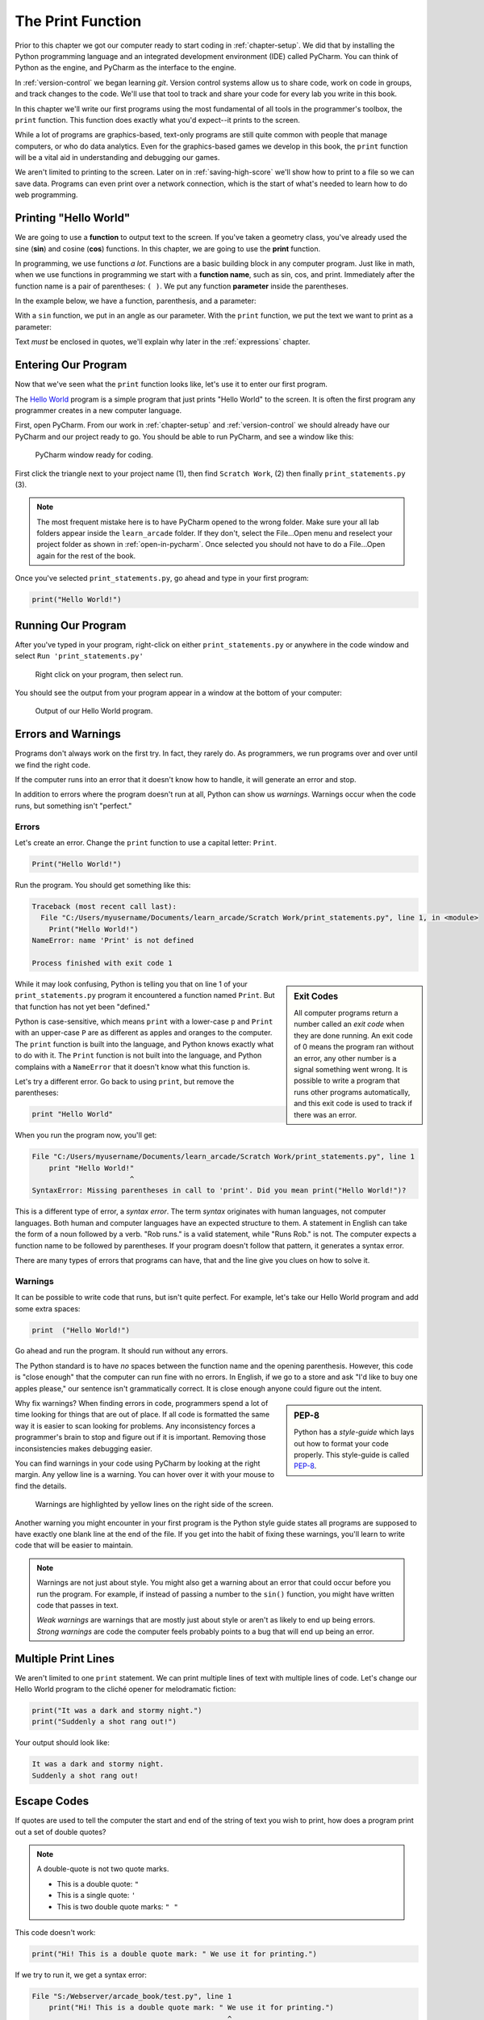 .. _print-function:

The Print Function
==================

.. image:: ../../images/video.svg
    :class: video-image-h1
    :target: http://youtube.com
    :alt: Video link

.. image:: print_snake.svg
    :width: 40%
    :class: right-image

Prior to this chapter we got our computer ready to start coding in
:ref:`chapter-setup`. We did that by installing the Python programming language
and an integrated development environment (IDE) called PyCharm. You can think
of Python as the engine, and PyCharm as the interface to the engine.

In :ref:`version-control` we began learning `git`.
Version control systems allow us to share code, work on code in groups, and
track changes to the code. We'll use that tool to track and share your code for
every lab you write in this book.

In this chapter we'll write our first programs using the most fundamental of all
tools in the programmer's toolbox, the ``print`` function. This function does
exactly what you'd expect--it prints to the screen.

While a lot of programs are graphics-based, text-only programs are still quite common
with people that manage computers, or who do data analytics. Even for the graphics-based
games we develop in this book, the ``print`` function will be a vital aid in understanding
and debugging our games.

We aren't limited to printing to the screen. Later on in :ref:`saving-high-score`
we'll show how to print to a file so we can save data. Programs can even print
over a network connection, which is the start of what's needed to learn how
to do web programming.

.. _print-hello-world:

Printing "Hello World"
----------------------

.. image:: ../../images/video.svg
    :class: video-image-h2
    :target: http://youtube.com
    :alt: Video link


.. image:: hello_world.svg
    :width: 40%
    :class: right-image

We are going to use a **function** to output text to the screen.
If you've taken a geometry class, you've already used the sine (**sin**)
and cosine (**cos**) functions. In this chapter, we are going to use the
**print** function.

In programming, we use functions *a lot*.
Functions are a basic building block in any computer program.
Just like in math, when we use functions in programming we start with a
**function name**, such as sin, cos, and print.
Immediately after the function name is a pair of parentheses: ``( )``.
We put any function **parameter** inside the parentheses.

In the example below, we have a function,
parenthesis, and a parameter:

.. image:: function_math.svg
   :width: 20%

With a ``sin`` function, we put in an angle as our parameter.
With the ``print`` function, we put the text we want to print as a parameter:

.. image:: function_python.svg
   :width: 30%

Text *must* be enclosed in quotes, we'll explain why later in
the :ref:`expressions` chapter.


Entering Our Program
--------------------

Now that we've seen what the ``print`` function looks like, let's use it to
enter our first program.

The `Hello World`_ program is a simple program that just prints "Hello
World" to the screen. It is often the first program any programmer
creates in a new computer language.

.. _Hello World: https://en.wikipedia.org/wiki/%22Hello,_World!%22_program

First, open PyCharm.
From our work in :ref:`chapter-setup` and :ref:`version-control` we should
already have our PyCharm and our project ready to go. You should be able to run
PyCharm, and see a window like this:

.. figure:: pycharm_1.png

    PyCharm window ready for coding.

First click the triangle next to your project name (1), then find ``Scratch Work``,
(2) then finally ``print_statements.py`` (3).

.. note::

    The most frequent mistake here is to have PyCharm opened to the wrong folder.
    Make sure your all lab folders appear inside the ``learn_arcade`` folder. If they
    don't, select the File...Open menu and reselect your project folder as shown
    in :ref:`open-in-pycharm`. Once selected
    you should not have to do a File...Open again for the rest of the book.

Once you've selected ``print_statements.py``, go ahead and type in your first
program:

.. code-block:: python

    print("Hello World!")


Running Our Program
-------------------

After you've typed in your program, right-click on either ``print_statements.py``
or anywhere in the code window and select ``Run 'print_statements.py'``

.. figure:: pycharm_2.png

    Right click on your program, then select run.

You should see the output from your program appear in a window at the bottom of
your computer:

.. figure:: pycharm_3.png

    Output of our Hello World program.

Errors and Warnings
-------------------

.. image:: crash.svg
    :width: 40%
    :class: right-image

Programs don't always work on the first try. In fact, they rarely do.
As programmers, we run programs over and over until we find the right code.

If the computer runs into an error that it doesn't know how to handle, it
will generate an error and stop.

In addition to errors where the program doesn't run at all, Python can show us
*warnings*. Warnings occur when the code runs, but something isn't "perfect."

Errors
^^^^^^

Let's create an error. Change the ``print`` function to use a capital letter: ``Print``.

.. code-block:: Python

    Print("Hello World!")

Run the program. You should get something like this:

.. code-block:: text

    Traceback (most recent call last):
      File "C:/Users/myusername/Documents/learn_arcade/Scratch Work/print_statements.py", line 1, in <module>
        Print("Hello World!")
    NameError: name 'Print' is not defined

    Process finished with exit code 1

.. sidebar:: Exit Codes

    All computer programs return a number called an *exit code* when they are done running.
    An exit code of 0 means the program ran without an error, any other number is a signal
    something went wrong. It is possible to write a program that runs other programs automatically,
    and this exit code is used to track if there was an error.

While it may look confusing, Python is telling you that on line 1 of your ``print_statements.py``
program it encountered a function named ``Print``. But that function has not yet been
"defined."

Python is case-sensitive, which means ``print`` with a lower-case ``p``
and ``Print`` with an upper-case ``P`` are as different as
apples and oranges to the computer.
The ``print`` function is built into the language, and Python
knows exactly what to do with it. The ``Print`` function is not built into the language,
and Python complains with a ``NameError`` that it doesn't know what this function is.

Let's try a different error. Go back to using ``print``, but remove the parentheses:

.. code-block:: python

    print "Hello World"

When you run the program now, you'll get:

.. code-block:: text

    File "C:/Users/myusername/Documents/learn_arcade/Scratch Work/print_statements.py", line 1
        print "Hello World!"
                           ^
    SyntaxError: Missing parentheses in call to 'print'. Did you mean print("Hello World!")?

This is a different type of error, a *syntax error*. The term *syntax* originates with human
languages, not computer languages. Both human and computer languages have an expected structure
to them. A statement in English can take the form of a noun followed by a verb.
"Rob runs." is a valid statement, while "Runs Rob." is not. The computer expects a function
name to be followed by parentheses. If your program doesn't follow that pattern, it
generates a syntax error.

There are many types of errors that programs can have, that and
the line give you clues on how to solve it.

Warnings
^^^^^^^^

It can be possible to write code that runs, but isn't quite perfect.
For example, let's take our Hello World program and add some extra spaces:

.. code-block:: python

    print  ("Hello World!")

Go ahead and run the program. It should run without any errors.

The Python standard is to have *no* spaces between the function name and the
opening parenthesis. However, this code is "close enough" that the computer can
run fine with no errors. In English, if we go to a store and ask
"I'd like to buy one apples please," our sentence isn't grammatically correct.
It is close enough anyone could figure out the intent.

.. sidebar:: PEP-8

    Python has a *style-guide* which lays out how to format your code properly.
    This style-guide is called `PEP-8`_.

.. _PEP-8: https://www.python.org/dev/peps/pep-0008/

Why fix warnings? When finding errors in code, programmers spend a lot of time
looking for things that are out of place. If all code is formatted the same way
it is easier to scan looking for problems. Any inconsistency forces a programmer's
brain to stop and figure out if it is important. Removing those inconsistencies
makes debugging easier.

You can find warnings in your code using PyCharm by looking at the right margin.
Any yellow line is a warning. You can hover over it with your mouse to find the
details.

.. figure:: pycharm_4.png
    :width: 90%

    Warnings are highlighted by yellow lines on the right side of the screen.

Another warning you might encounter in your first program is the Python style
guide states all programs are supposed to have exactly one blank line at the end of the file.
If you get into the habit of fixing these warnings, you'll learn to write
code that will be easier to maintain.

.. note::

    Warnings are not just about style. You might also get a warning about an error that
    could occur before you run the program. For example, if instead of passing a number
    to the ``sin()`` function, you might have written code that passes in text.

    *Weak warnings* are warnings that are mostly just about style or aren't as likely to
    end up being errors. *Strong warnings* are code the computer feels probably points to
    a bug that will end up being an error.

.. _print-multiple-lines:

Multiple Print Lines
--------------------

We aren't limited to one ``print`` statement. We can print multiple lines of text with
multiple lines of code. Let's change our Hello World program to the cliché opener for
melodramatic fiction:

.. code-block:: python

    print("It was a dark and stormy night.")
    print("Suddenly a shot rang out!")

Your output should look like:

.. code-block:: text

    It was a dark and stormy night.
    Suddenly a shot rang out!

.. _escape-codes:

Escape Codes
------------

If quotes are used to tell the computer the start and end of the string of text you wish
to print, how does a program print out a set of double quotes?

.. note::

    A double-quote is not two quote marks.

    * This is a double quote: ``"``
    * This is a single quote: ``'``
    * This is two double quote marks: ``" "``

This code doesn't work:

.. code-block:: text

    print("Hi! This is a double quote mark: " We use it for printing.")

If we try to run it, we get a syntax error:

.. code-block:: text

    File "S:/Webserver/arcade_book/test.py", line 1
        print("Hi! This is a double quote mark: " We use it for printing.")
                                                  ^
    SyntaxError: invalid syntax

The computer looks at the quote in the middle of the string and thinks that is the end of the text.
Then it has no idea what to do with the text after the quote. It doesn't expect text after a
closing quote, so we end up with an error.

It is necessary to tell the computer that we want to treat that middle double quote as text,
not as a quote ending the string.
To do this, we need to use an **escape code**. An escape code is a sequence of characters that
can be used to print an otherwise unprintable characters.

All escape codes in Python start with a backslash: ``\``. (A backslash leans backwards. A forward
slash ``/`` leans forward.) The escape code for a double quote is ``\"``:

.. code-block:: python

    print("Hi! This is a double quote mark: \" We use it for printing.")

If we run this code, it does not print the backslash, nor does it error. We get:

.. code-block:: text

    Hi! This is a double quote mark: " We use it for printing.


Almost every language has escape codes, and many of them (C, C#, Java) use backslashes
just like Python.

Here's another example:

.. code-block:: python

    print("Audrey Hepburn once said \"Nothing is impossible. The word itself says 'I'm Possible!'.\"")

This will print:

.. code-block:: text

    Audrey Hepburn once said "Nothing is impossible. The word itself says 'I'm Possible!'."

Because the backslash is used as part of an escape code, the backslash itself must be escaped if you want to use
one. For example, this code does not work correctly:

.. code-block:: python

    print("The file is stored in C:\new folder")

Why? Because ``\n`` is an escape code. To print the backslash it is necessary to escape it like so:

.. code-block:: python

    print("The file is stored in C:\\new folder")

There are a few other important escape codes to know. Here is a table of the important escape codes:

=========== =============================================================
Escape code	Description
=========== =============================================================
``\'``      Single Quote
``\"``	    Double Quote
``\t``	    Tab
``\r``	    Carriage Return (Abbreviated as CR, move cursor to the left)
``\n``	    Linefeed (Abbreviated as LF, move cursor down)
=========== =============================================================

What is a "Carriage Return" and a "Linefeed"? Try this example:

.. code-block:: python

    print("This\nis\nmy\nsample.")

The output from this command is:

.. code-block:: text

    This
    is
    my
    sample.

The ``\n`` is a linefeed. It moves "cursor" where the computer will print text down one line. The computer stores all
text in one big long line. It knows to display the text on different lines because of the placement of ``\n`` characters.

Before the Internet became commonplace, computers didn't agree on what characters to use for line endings:

=========== =======================================
Escape code	Description
=========== =======================================
``\r\n``    CR+LF: Microsoft Windows
``\n``      LF: UNIX based systems, and newer Macs.
``\r``      CR: Older Mac based systems
=========== =======================================

Having different standards was annoying when computers were connected on a network. The
post-internet standard is to use ``\n`` for line endings.

If you use an escape code, don't put spaces around it. Dont, unless, you want spaces to be
there.
For example, this code might look better:

.. code-block:: python

    print("This \n is \n my \n sample.")

But it will print with extra spaces before the words:

.. code-block:: text

    This
     is
     my
     sample.

Triple Quotes
-------------

If you have a block of text and don't want to spend a lot of time putting quotes
around each line, you can use triple quotes.

.. code-block:: python

	print("""You can print
	on multiple
	lines using
	triple
	quotes.""")

This code will run and print out like this:

.. code-block:: text

    You can print
    on multiple
    lines using
    triple
    quotes.

It is tempting to put in extra blank lines and indents. Don't do this unless you
want them in the final output. For example, the code in this example looks better
than the code in the previous example:

.. code-block:: python

	print("""You can print
                on multiple
                lines using
                triple
                quotes.""")

But the output will include all those extra spaces:

.. code-block:: text

    You can print
             on multiple
             lines using
             triple
             quotes.

Review
------

In this chapter we learned one of the most basic building blocks of a computer
program is the **function**.
The first function we are learning about is the ``print`` function,
used to output information to the screen.
We learned how to use that function by entering and running our first program.
As programs don't always work the first try, we learned about **name errors** and
**syntax errors**. We learned that code has a style guide called
**PEP-8** that defines how code should be formatted.
Print multiple lines is possible using three techniques: multiple print statements,
**escape codes**, and **triple-quotes**. We learned about escape codes can be used to
print quotes and tab characters.

Questions
^^^^^^^^^

#. What term refers to the values between the parentheses in function?
#. What type of error are we likely to get, if we mistype a function name?
#. If you forget to use parentheses when using a function, what type of error
   will you get?
#. What is the name of the style-guide for Python?
#. What is the escape code for a double quote?
#. What escape code is most commonly used to go to a new line?
#. What will this print? ``print("Escape codes: \\\\")``
#. What do you use to print a block of text without using multiple print statements
   or ``\n``?


Online Coding Problems
^^^^^^^^^^^^^^^^^^^^^^

Practice on-line by completing the first set of coding problems available here:

https://repl.it/community/classrooms/174286

All problems beginning with ``01`` can be done with the knowledge from this
chapter.

Lab 1
^^^^^

Complete :ref:`lab-01`.

